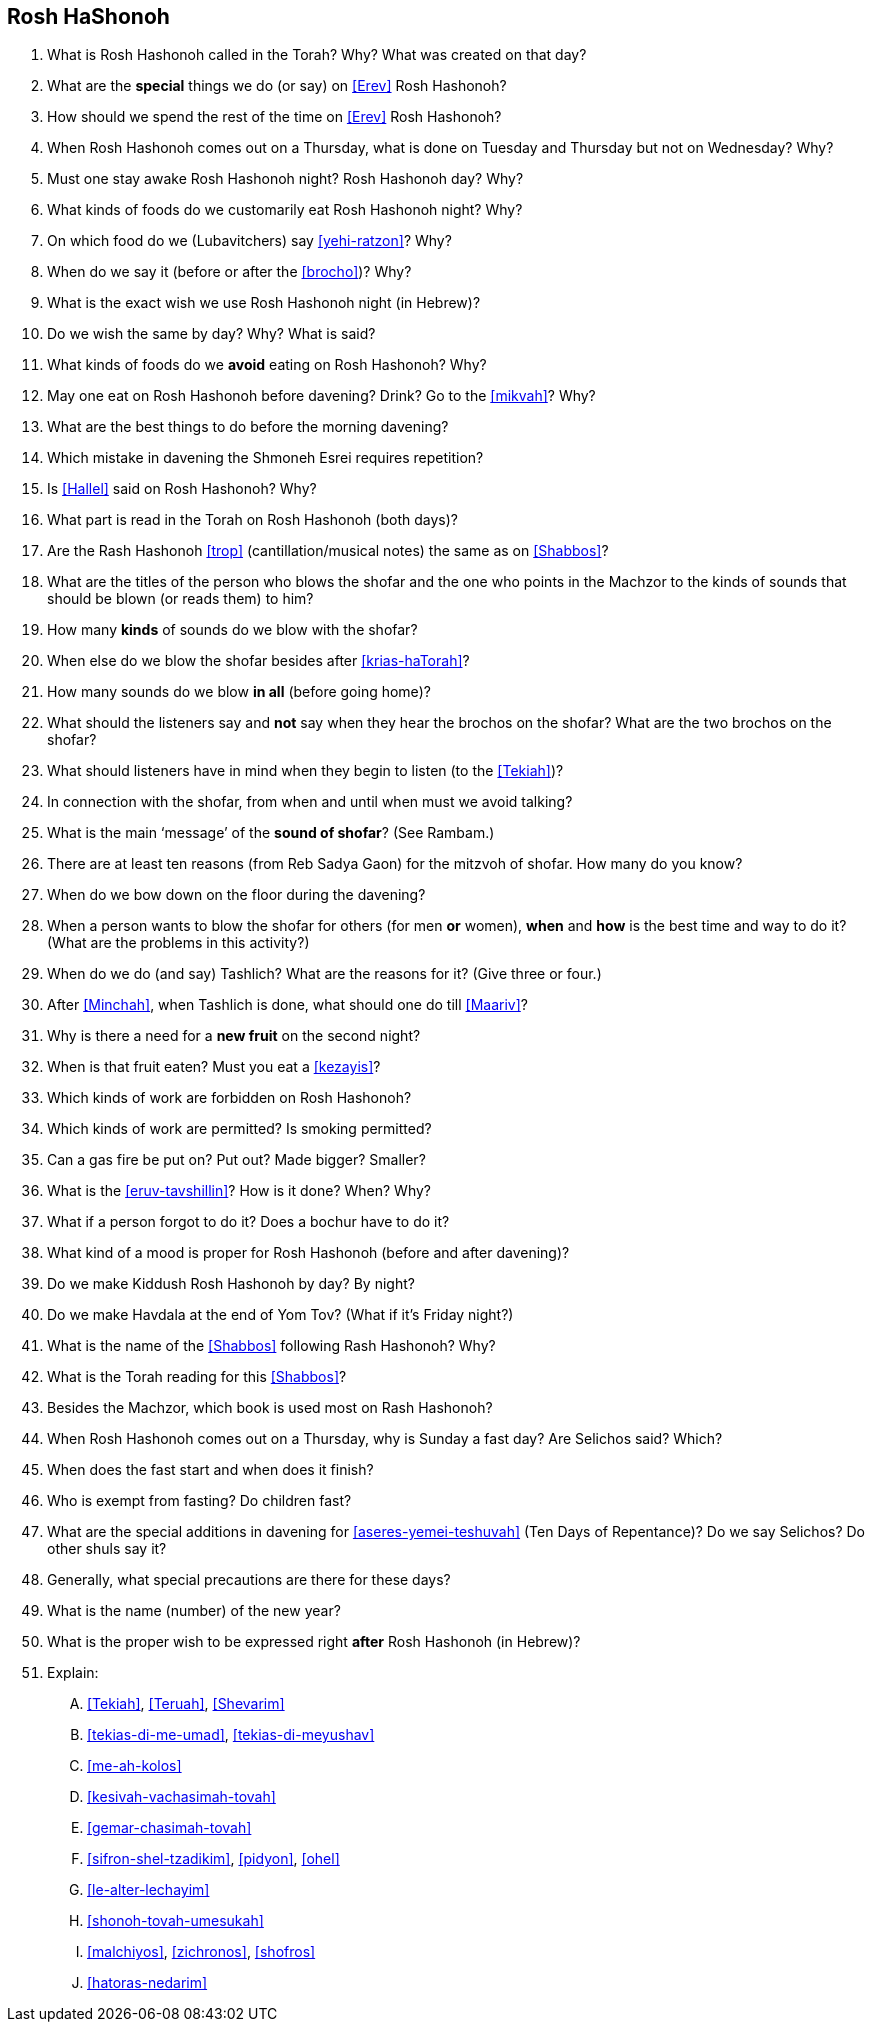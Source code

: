 [#rosh-hashonoh]
== Rosh HaShonoh

. What is Rosh Hashonoh called in the Torah? Why? What was created on that day?

. What are the *special* things we do (or say) on <<Erev>> Rosh Hashonoh?

. How should we spend the rest of the time on <<Erev>> Rosh Hashonoh?

. When Rosh Hashonoh comes out on a Thursday, what is done on Tuesday and Thursday but not on Wednesday? Why?

. Must one stay awake Rosh Hashonoh night? Rosh Hashonoh day? Why?

. What kinds of foods do we customarily eat Rosh Hashonoh night? Why?

. On which food do we (Lubavitchers) say <<yehi-ratzon>>? Why?

. When do we say it (before or after the <<brocho>>)? Why?

. What is the exact wish we use Rosh Hashonoh night (in Hebrew)?

. Do we wish the same by day? Why? What is said?

. What kinds of foods do we *avoid* eating on Rosh Hashonoh? Why?

. May one eat on Rosh Hashonoh before davening? Drink? Go to the <<mikvah>>? Why?

. What are the best things to do before the morning davening?

. Which mistake in davening the Shmoneh Esrei requires repetition?

. Is <<Hallel>> said on Rosh Hashonoh? Why?

. What part is read in the Torah on Rosh Hashonoh (both days)?

. Are the Rash Hashonoh <<trop>> (cantillation/musical notes) the same as on <<Shabbos>>?

. What are the titles of the person who blows the shofar and the one who points in the Machzor to the kinds of sounds that should be blown (or reads them) to him?

. How many *kinds* of sounds do we blow with the shofar?

. When else do we blow the shofar besides after <<krias-haTorah>>?

. How many sounds do we blow *in all* (before going home)?

. What should the listeners say and *not* say when they hear the brochos on the shofar? What are the two brochos on the shofar?

. What should listeners have in mind when they begin to listen (to the <<Tekiah>>)?

. In connection with the shofar, from when and until when must we avoid talking?

. What is the main ‘message’ of the *sound of shofar*? (See Rambam.)

. There are at least ten reasons (from Reb Sadya Gaon) for the mitzvoh of shofar. How many do you know?

. When do we bow down on the floor during the davening?

. When a person wants to blow the shofar for others (for men *or* women), *when* and
*how* is the best time and way to do it? (What are the problems in this activity?)

. When do we do (and say) Tashlich? What are the reasons for it? (Give three or four.)

. After <<Minchah>>, when Tashlich is done, what should one do till <<Maariv>>?

. Why is there a need for a *new fruit* on the second night?

. When is that fruit eaten? Must you eat a <<kezayis>>?

. Which kinds of work are forbidden on Rosh Hashonoh?

. Which kinds of work are permitted? Is smoking permitted?

. Can a gas fire be put on? Put out? Made bigger? Smaller?

. What is the <<eruv-tavshillin>>? How is it done? When? Why?

. What if a person forgot to do it? Does a bochur have to do it?

. What kind of a mood is proper for Rosh Hashonoh (before and after davening)?

. Do we make Kiddush Rosh Hashonoh by day? By night?

. Do we make Havdala at the end of Yom Tov? (What if it’s Friday night?)

. What is the name of the <<Shabbos>> following Rash Hashonoh? Why?

. What is the Torah reading for this <<Shabbos>>?

. Besides the Machzor, which book is used most on Rash Hashonoh?

. When Rosh Hashonoh comes out on a Thursday, why is Sunday a fast day? Are Selichos said? Which?

. When does the fast start and when does it finish?

. Who is exempt from fasting? Do children fast?

. What are the special additions in davening for <<aseres-yemei-teshuvah>> (Ten Days of Repentance)? Do we say Selichos? Do other shuls
say it?

. Generally, what special precautions are there for these days?

. What is the name (number) of the new year?

. What is the proper wish to be expressed right *after* Rosh Hashonoh (in Hebrew)?

. Explain:
[upperalpha]
.. <<Tekiah>>, <<Teruah>>, <<Shevarim>>
.. <<tekias-di-me-umad>>, <<tekias-di-meyushav>>
.. <<me-ah-kolos>>
.. <<kesivah-vachasimah-tovah>>
.. <<gemar-chasimah-tovah>>
.. <<sifron-shel-tzadikim>>, <<pidyon>>, <<ohel>>
.. <<le-alter-lechayim>>
.. <<shonoh-tovah-umesukah>>
.. <<malchiyos>>, <<zichronos>>, <<shofros>>
.. <<hatoras-nedarim>>
